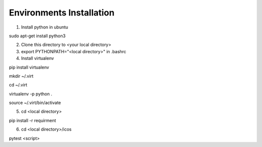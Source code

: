 Environments Installation
=============================

1. Install python in ubuntu

sudo apt-get install python3

2. Clone this directory to <your local directory>

3. export PYTHONPATH="<local directory>" in .bashrc

4. Install virtualenv

pip install virtualenv

mkdir ~/.virt

cd ~/.virt

virtualenv -p python .

source ~/.virt/bin/activate

5. cd <local directory>

pip install -r requirment

6. cd <local directory>/icos

pytest <script>
